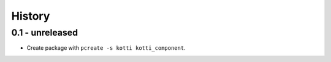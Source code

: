 History
=======

0.1 - unreleased
----------------

- Create package with ``pcreate -s kotti kotti_component``.
